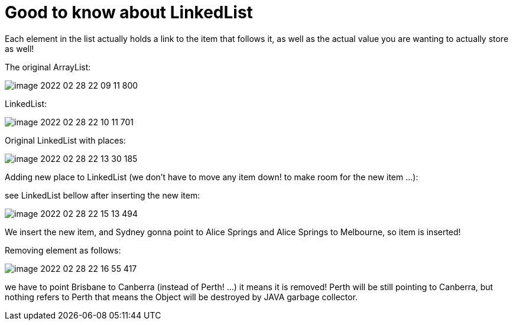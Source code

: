 = Good to know about LinkedList

Each element in the list actually holds a link to the item that follows it, as well as the actual value you are wanting to actually store as well!

The original ArrayList:

image::image-2022-02-28-22-09-11-800.png[]

LinkedList:

image::image-2022-02-28-22-10-11-701.png[]

Original LinkedList with places:

image::image-2022-02-28-22-13-30-185.png[]

Adding new place to LinkedList (we don't have to move any item down! to make room for the new item ...):

see LinkedList bellow after inserting the new item:

image::image-2022-02-28-22-15-13-494.png[]

We insert the new item, and Sydney gonna point to Alice Springs and Alice Springs to Melbourne, so item is inserted!

Removing element as follows:

image::image-2022-02-28-22-16-55-417.png[]

we have to point Brisbane to Canberra (instead of Perth! ...) it means it is removed! Perth will be still pointing to Canberra, but nothing refers to Perth that means the Object will be destroyed by JAVA garbage collector.